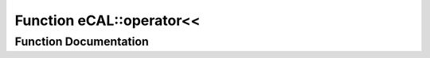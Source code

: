 .. _exhale_function_namespaceeCAL_1ad71540560ae36e358ab43699cd7f4c31:

Function eCAL::operator<<
=========================

.. did not find file this was defined in


Function Documentation
----------------------


.. doxygenfunction:: eCAL::operator<<(std::ostream&, const SEntityId&)
   :project: eCAL